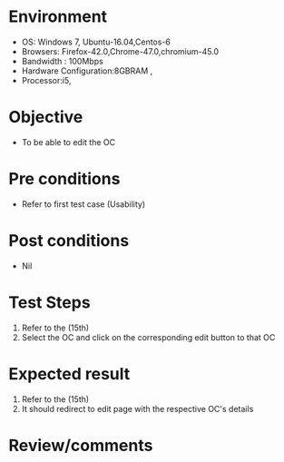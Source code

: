 #+Author: Sravanthi 
#+Date: 10 Dec 2018
* Environment
  - OS: Windows 7, Ubuntu-16.04,Centos-6
  - Browsers: Firefox-42.0,Chrome-47.0,chromium-45.0
  - Bandwidth : 100Mbps
  - Hardware Configuration:8GBRAM , 
  - Processor:i5,

* Objective
  - To be able to edit the OC

* Pre conditions
  - Refer to first test case (Usability)

* Post conditions
  - Nil
* Test Steps
  1. Refer to the  (15th)
  2. Select the OC and click on the corresponding edit button to that OC

* Expected result
  1. Refer to the  (15th)
  2. It should redirect to edit page with the respective OC's details

* Review/comments

